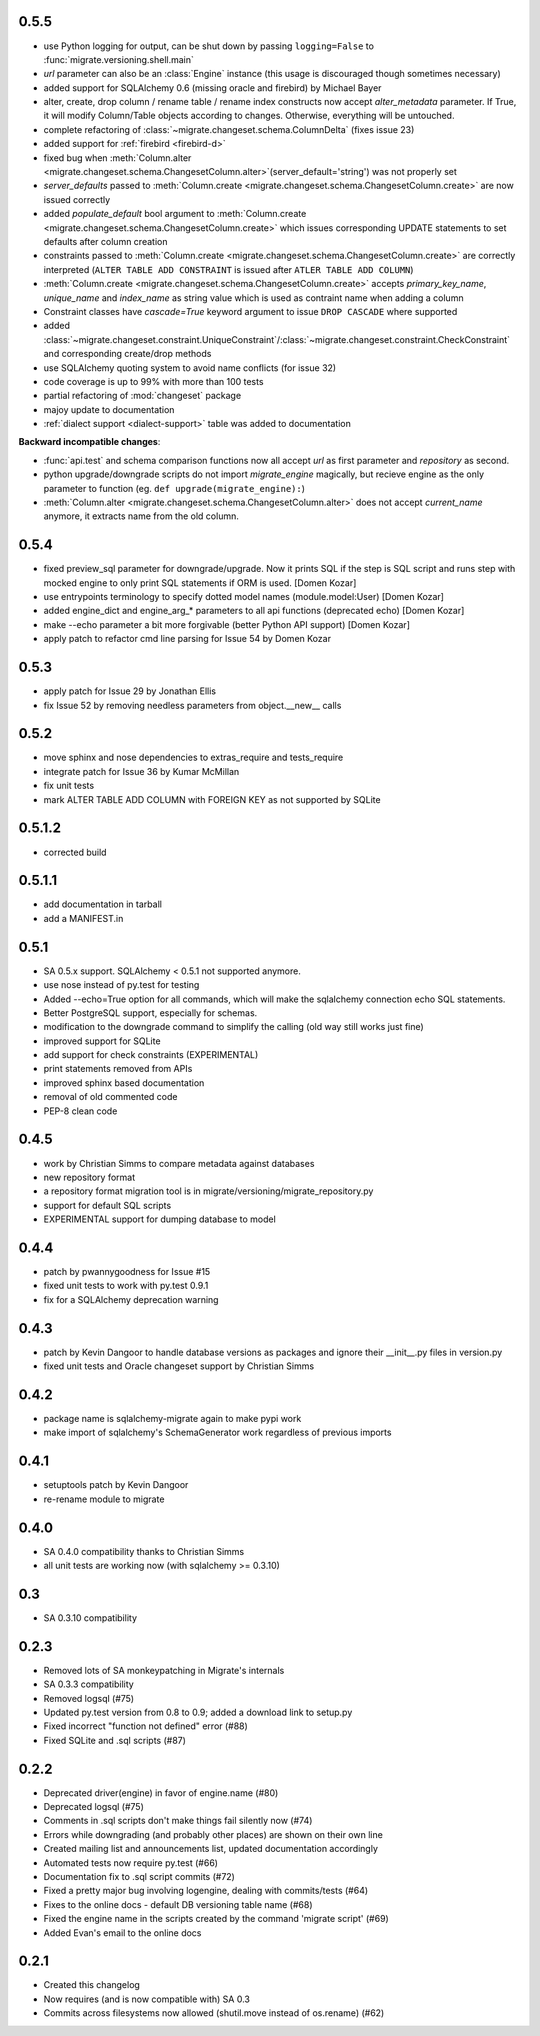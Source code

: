 0.5.5
-----

- use Python logging for output, can be shut down by passing ``logging=False`` to :func:`migrate.versioning.shell.main`
- `url` parameter can also be an :class:`Engine` instance (this usage is discouraged though sometimes necessary)
- added support for SQLAlchemy 0.6 (missing oracle and firebird) by Michael Bayer
- alter, create, drop column / rename table / rename index constructs now accept `alter_metadata` parameter. If True, it will modify Column/Table objects according to changes. Otherwise, everything will be untouched.
- complete refactoring of :class:`~migrate.changeset.schema.ColumnDelta` (fixes issue 23)
- added support for :ref:`firebird <firebird-d>`
- fixed bug when :meth:`Column.alter <migrate.changeset.schema.ChangesetColumn.alter>`\(server_default='string') was not properly set
- `server_defaults` passed to :meth:`Column.create <migrate.changeset.schema.ChangesetColumn.create>` are now issued correctly
- added `populate_default` bool argument to :meth:`Column.create <migrate.changeset.schema.ChangesetColumn.create>` which issues corresponding UPDATE statements to set defaults after column creation
- constraints passed to :meth:`Column.create <migrate.changeset.schema.ChangesetColumn.create>` are correctly interpreted (``ALTER TABLE ADD CONSTRAINT`` is issued after ``ATLER TABLE ADD COLUMN``)
- :meth:`Column.create <migrate.changeset.schema.ChangesetColumn.create>` accepts `primary_key_name`, `unique_name` and `index_name` as string value which is used as contraint name when adding a column
- Constraint classes have `cascade=True` keyword argument to issue ``DROP CASCADE`` where supported
- added :class:`~migrate.changeset.constraint.UniqueConstraint`/:class:`~migrate.changeset.constraint.CheckConstraint` and corresponding create/drop methods
- use SQLAlchemy quoting system to avoid name conflicts (for issue 32)
- code coverage is up to 99% with more than 100 tests
- partial refactoring of :mod:`changeset` package
- majoy update to documentation
- :ref:`dialect support <dialect-support>` table was added to documentation

.. _backwards-055:

**Backward incompatible changes**:

- :func:`api.test` and schema comparison functions now all accept `url` as first parameter and `repository` as second.
- python upgrade/downgrade scripts do not import `migrate_engine` magically, but recieve engine as the only parameter to function (eg. ``def upgrade(migrate_engine):``)
- :meth:`Column.alter <migrate.changeset.schema.ChangesetColumn.alter>` does not accept `current_name` anymore, it extracts name from the old column.

0.5.4
-----

- fixed preview_sql parameter for downgrade/upgrade. Now it prints SQL if the step is SQL script and runs step with mocked engine to only print SQL statements if ORM is used. [Domen Kozar]
- use entrypoints terminology to specify dotted model names (module.model:User) [Domen Kozar]
- added engine_dict and engine_arg_* parameters to all api functions (deprecated echo) [Domen Kozar]
- make --echo parameter a bit more forgivable (better Python API support)  [Domen Kozar]
- apply patch to refactor cmd line parsing for Issue 54 by Domen Kozar

0.5.3
-----

- apply patch for Issue 29 by Jonathan Ellis
- fix Issue 52 by removing needless parameters from object.__new__ calls

0.5.2
-----

- move sphinx and nose dependencies to extras_require and tests_require
- integrate patch for Issue 36 by Kumar McMillan
- fix unit tests
- mark ALTER TABLE ADD COLUMN with FOREIGN KEY as not supported by SQLite

0.5.1.2
-------

- corrected build

0.5.1.1
-------

- add documentation in tarball
- add a MANIFEST.in

0.5.1
-----

- SA 0.5.x support. SQLAlchemy < 0.5.1 not supported anymore.
- use nose instead of py.test for testing
- Added --echo=True option for all commands, which will make the sqlalchemy connection echo SQL statements.
- Better PostgreSQL support, especially for schemas.
- modification to the downgrade command to simplify the calling (old way still works just fine)
- improved support for SQLite
- add support for check constraints (EXPERIMENTAL)
- print statements removed from APIs
- improved sphinx based documentation
- removal of old commented code
- PEP-8 clean code

0.4.5
-----

- work by Christian Simms to compare metadata against databases
- new repository format
- a repository format migration tool is in migrate/versioning/migrate_repository.py
- support for default SQL scripts
- EXPERIMENTAL support for dumping database to model

0.4.4
-----

- patch by pwannygoodness for Issue #15
- fixed unit tests to work with py.test 0.9.1
- fix for a SQLAlchemy deprecation warning

0.4.3
-----

- patch by Kevin Dangoor to handle database versions as packages and ignore their __init__.py files in version.py
- fixed unit tests and Oracle changeset support by Christian Simms

0.4.2
-----

- package name is sqlalchemy-migrate again to make pypi work
- make import of sqlalchemy's SchemaGenerator work regardless of previous imports

0.4.1
-----

- setuptools patch by Kevin Dangoor
- re-rename module to migrate

0.4.0
-----

- SA 0.4.0 compatibility thanks to Christian Simms
- all unit tests are working now (with sqlalchemy >= 0.3.10)

0.3
---

- SA 0.3.10 compatibility

0.2.3
-----

- Removed lots of SA monkeypatching in Migrate's internals
- SA 0.3.3 compatibility
- Removed logsql (#75)
- Updated py.test version from 0.8 to 0.9; added a download link to setup.py
- Fixed incorrect "function not defined" error (#88)
- Fixed SQLite and .sql scripts (#87)

0.2.2
-----

- Deprecated driver(engine) in favor of engine.name (#80)
- Deprecated logsql (#75)
- Comments in .sql scripts don't make things fail silently now (#74)
- Errors while downgrading (and probably other places) are shown on their own line
- Created mailing list and announcements list, updated documentation accordingly
- Automated tests now require py.test (#66)
- Documentation fix to .sql script commits (#72)
- Fixed a pretty major bug involving logengine, dealing with commits/tests (#64)
- Fixes to the online docs - default DB versioning table name (#68)
- Fixed the engine name in the scripts created by the command 'migrate script' (#69)
- Added Evan's email to the online docs

0.2.1
-----

- Created this changelog
- Now requires (and is now compatible with) SA 0.3
- Commits across filesystems now allowed (shutil.move instead of os.rename) (#62)

